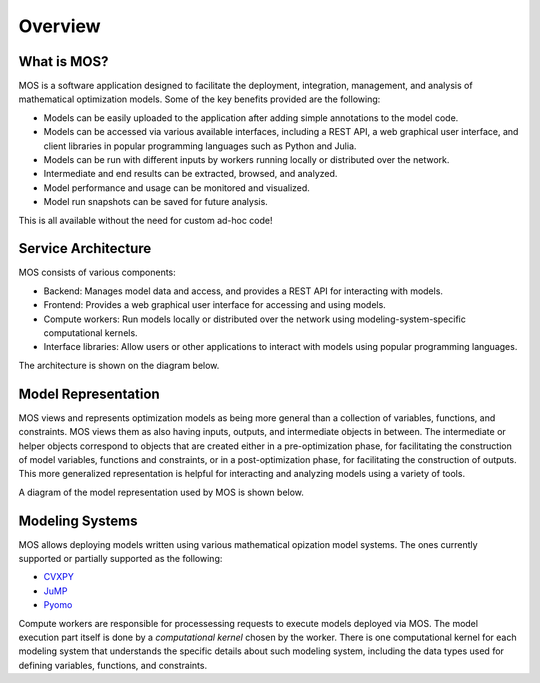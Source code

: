 .. _overview:

********
Overview
********

What is MOS?
============

MOS is a software application designed to facilitate the deployment, integration, management, and analysis of mathematical optimization models. 
Some of the key benefits provided are the following:

* Models can be easily uploaded to the application after adding simple annotations to the model code.
* Models can be accessed via various available interfaces, including a REST API, a web graphical user interface, and client libraries in popular programming languages such as Python and Julia. 
* Models can be run with different inputs by workers running locally or distributed over the network. 
* Intermediate and end results can be extracted, browsed, and analyzed. 
* Model performance and usage can be monitored and visualized.
* Model run snapshots can be saved for future analysis.

This is all available without the need for custom ad-hoc code! 

Service Architecture
====================

MOS consists of various components:

* Backend: Manages model data and access, and provides a REST API for interacting with models.
* Frontend: Provides a web graphical user interface for accessing and using models.
* Compute workers: Run models locally or distributed over the network using modeling-system-specific computational kernels.
* Interface libraries: Allow users or other applications to interact with models using popular programming languages.

The architecture is shown on the diagram below.

.. image:: ../static/architecture.*
    :scale: 80%
    :align: center

Model Representation
====================

MOS views and represents optimization models as being more general than a collection of variables, functions, and constraints. MOS views them as also having inputs, outputs, and intermediate objects in between. The intermediate or helper objects correspond to objects that are created either in a pre-optimization phase, for facilitating the construction of model variables, functions and constraints, or in a post-optimization phase, for facilitating the construction of outputs. This more generalized representation is helpful for interacting and analyzing models using a variety of tools. 

A diagram of the model representation used by MOS is shown below.

.. image:: ../static/model_representation.*
    :scale: 70%
    :align: center

Modeling Systems
================

MOS allows deploying models written using various mathematical opization model systems. 
The ones currently supported or partially supported as the following:

* `CVXPY <https://www.cvxpy.org/>`__
* `JuMP <https://jump.dev/JuMP.jl/stable/>`_
* `Pyomo <http://www.pyomo.org/>`_

Compute workers are responsible for processessing requests to execute models deployed via MOS. The model execution part itself is done by a *computational kernel* chosen by the worker. There is one computational kernel for each modeling system that understands the specific details about such modeling system, including the data types used for defining variables, functions, and constraints.